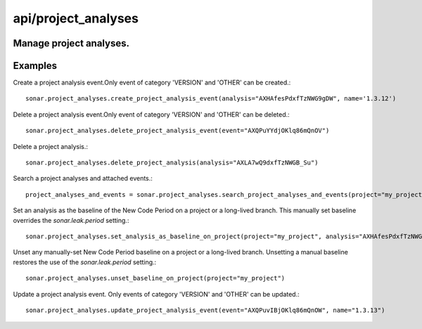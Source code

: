 ====================
api/project_analyses
====================

Manage project analyses.
------------------------

Examples
--------

Create a project analysis event.Only event of category 'VERSION' and 'OTHER' can be created.::

    sonar.project_analyses.create_project_analysis_event(analysis="AXHAfesPdxfTzNWG9gDW", name='1.3.12')

Delete a project analysis event.Only event of category 'VERSION' and 'OTHER' can be deleted.::

    sonar.project_analyses.delete_project_analysis_event(event="AXQPuYYdjOKlq86mQnOV")

Delete a project analysis.::

    sonar.project_analyses.delete_project_analysis(analysis="AXLA7wQ9dxfTzNWGB_Su")

Search a project analyses and attached events.::

    project_analyses_and_events = sonar.project_analyses.search_project_analyses_and_events(project="my_project")


Set an analysis as the baseline of the New Code Period on a project or a long-lived branch. This manually set baseline overrides the `sonar.leak.period` setting.::

    sonar.project_analyses.set_analysis_as_baseline_on_project(project="my_project", analysis="AXHAfesPdxfTzNWG9gDW")


Unset any manually-set New Code Period baseline on a project or a long-lived branch. Unsetting a manual baseline restores the use of the `sonar.leak.period` setting.::


    sonar.project_analyses.unset_baseline_on_project(project="my_project")

Update a project analysis event. Only events of category 'VERSION' and 'OTHER' can be updated.::

    sonar.project_analyses.update_project_analysis_event(event="AXQPuvIBjOKlq86mQnOW", name="1.3.13")

